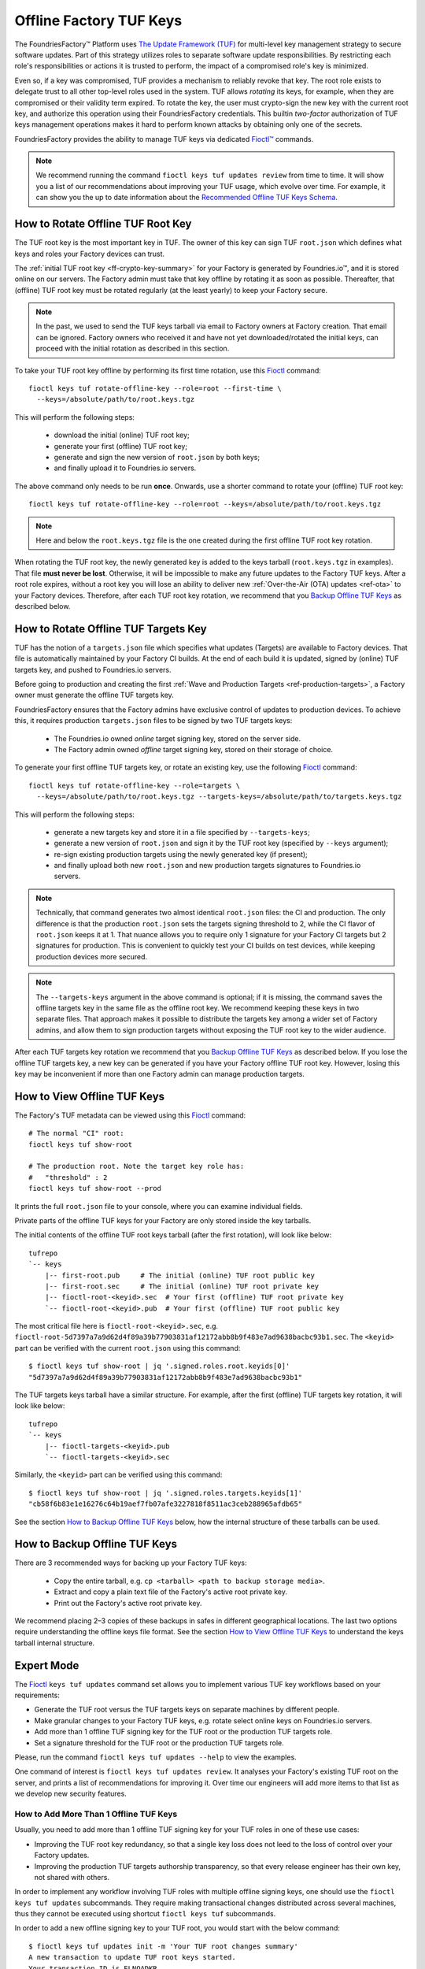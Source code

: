 .. _ref-offline-keys:

Offline Factory TUF Keys
========================

The FoundriesFactory™ Platform uses `The Update Framework (TUF) <TUF_>`_
for multi-level key management strategy to secure software updates.
Part of this strategy utilizes roles to separate software update responsibilities.
By restricting each role's responsibilities or actions it is trusted to perform,
the impact of a compromised role's key is minimized.

Even so, if a key was compromised, TUF provides a mechanism to reliably revoke that key.
The root role exists to delegate trust to all other top-level roles used in the system.
TUF allows `rotating` its keys, for example, when they are compromised or their validity term expired.
To rotate the key, the user must crypto-sign the new key with the current root key,
and authorize this operation using their FoundriesFactory credentials.
This builtin `two-factor` authorization of TUF keys management operations
makes it hard to perform known attacks by obtaining only one of the secrets.

FoundriesFactory provides the ability to manage TUF keys via dedicated `Fioctl™ <Fioctl_>`_ commands.

.. note::
    We recommend running the command ``fioctl keys tuf updates review`` from time to time.
    It will show you a list of our recommendations about improving your TUF usage, which evolve over time.
    For example, it can show you the up to date information about the `Recommended Offline TUF Keys Schema`_.

.. _ref-offline-tuf-root-key-rotation:

How to Rotate Offline TUF Root Key
----------------------------------

The TUF root key is the most important key in TUF.
The owner of this key can sign TUF ``root.json`` which defines what keys and roles your Factory devices can trust.

The :ref:`initial TUF root key <ff-crypto-key-summary>` for your Factory is generated by Foundries.io™,
and it is stored online on our servers.
The Factory admin must take that key offline by rotating it as soon as possible.
Thereafter, that (offline) TUF root key must be rotated regularly (at the least yearly) to keep your Factory secure.

.. note::
  In the past, we used to send the TUF keys tarball via email to Factory owners at Factory creation.
  That email can be ignored.
  Factory owners who received it and have not yet downloaded/rotated the initial keys,
  can proceed with the initial rotation as described in this section.

To take your TUF root key offline by performing its first time rotation, use this Fioctl_ command::

  fioctl keys tuf rotate-offline-key --role=root --first-time \
    --keys=/absolute/path/to/root.keys.tgz

This will perform the following steps:

  - download the initial (online) TUF root key;
  - generate your first (offline) TUF root key;
  - generate and sign the new version of ``root.json`` by both keys;
  - and finally upload it to Foundries.io servers.

The above command only needs to be run **once**.
Onwards, use a shorter command to rotate your (offline) TUF root key::

  fioctl keys tuf rotate-offline-key --role=root --keys=/absolute/path/to/root.keys.tgz

.. note::
  Here and below the ``root.keys.tgz`` file is the one created during the first offline TUF root key rotation.

When rotating the TUF root key, the newly generated key is added to the keys tarball (``root.keys.tgz`` in examples).
That file **must never be lost**.
Otherwise, it will be impossible to make any future updates to the Factory TUF keys.
After a root role expires, without a root key you will lose an ability to deliver new :ref:`Over-the-Air (OTA) updates <ref-ota>` to your Factory devices.
Therefore, after each TUF root key rotation, we recommend that you `Backup Offline TUF Keys`_ as described below.

.. _ref-offline-targets-keys:

How to Rotate Offline TUF Targets Key
-------------------------------------

TUF has the notion of a ``targets.json`` file which specifies what updates (Targets) are available to Factory devices.
That file is automatically maintained by your Factory CI builds.
At the end of each build it is updated, signed by (online) TUF targets key, and pushed to Foundries.io servers.

Before going to production and creating the first :ref:`Wave and Production Targets <ref-production-targets>`,
a Factory owner must generate the offline TUF targets key.

FoundriesFactory ensures that the Factory admins have exclusive control of updates to production devices.
To achieve this, it requires production ``targets.json`` files to be signed by two TUF targets keys:

  - The Foundries.io owned `online` target signing key, stored on the server side.
  - The Factory admin owned `offline` target signing key, stored on their storage of choice.

To generate your first offline TUF targets key, or rotate an existing key, use the following Fioctl_ command::

  fioctl keys tuf rotate-offline-key --role=targets \
    --keys=/absolute/path/to/root.keys.tgz --targets-keys=/absolute/path/to/targets.keys.tgz

This will perform the following steps:

  - generate a new targets key and store it in a file specified by ``--targets-keys``;
  - generate a new version of ``root.json`` and sign it by the TUF root key (specified by ``--keys`` argument);
  - re-sign existing production targets using the newly generated key (if present);
  - and finally upload both new ``root.json`` and new production targets signatures to Foundries.io servers.

.. note::
  Technically, that command generates two almost identical ``root.json`` files: the CI and production.
  The only difference is that the production ``root.json`` sets the targets signing threshold to 2,
  while the CI flavor of ``root.json`` keeps it at 1.
  That nuance allows you to require only 1 signature for your Factory CI targets but 2 signatures for production.
  This is convenient to quickly test your CI builds on test devices, while keeping production devices more secured.

.. note::
  The ``--targets-keys`` argument in the above command is optional;
  if it is missing, the command saves the offline targets key in the same file as the offline root key.
  We recommend keeping these keys in two separate files.
  That approach makes it possible to distribute the targets key among a wider set of Factory admins,
  and allow them to sign production targets without exposing the TUF root key to the wider audience.

After each TUF targets key rotation we recommend that you `Backup Offline TUF Keys`_ as described below.
If you lose the offline TUF targets key, a new key can be generated if you have your Factory offline TUF root key.
However, losing this key may be inconvenient if more than one Factory admin can manage production targets.

How to View Offline TUF Keys
----------------------------

The Factory's TUF metadata can be viewed using this Fioctl_ command::

  # The normal "CI" root:
  fioctl keys tuf show-root

  # The production root. Note the target key role has:
  #   "threshold" : 2
  fioctl keys tuf show-root --prod

It prints the full ``root.json`` file to your console, where you can examine individual fields.

Private parts of the offline TUF keys for your Factory are only stored inside the key tarballs.

The initial contents of the offline TUF root keys tarball (after the first rotation), will look like below::

    tufrepo
    `-- keys
        |-- first-root.pub     # The initial (online) TUF root public key
        |-- first-root.sec     # The initial (online) TUF root private key
        |-- fioctl-root-<keyid>.sec  # Your first (offline) TUF root private key
        `-- fioctl-root-<keyid>.pub  # Your first (offline) TUF root public key

The most critical file here is ``fioctl-root-<keyid>.sec``,
e.g. ``fioctl-root-5d7397a7a9d62d4f89a39b77903831af12172abb8b9f483e7ad9638bacbc93b1.sec``.
The ``<keyid>`` part can be verified with the current ``root.json`` using this command::

  $ fioctl keys tuf show-root | jq '.signed.roles.root.keyids[0]'
  "5d7397a7a9d62d4f89a39b77903831af12172abb8b9f483e7ad9638bacbc93b1"


The TUF targets keys tarball have a similar structure.
For example, after the first (offline) TUF targets key rotation, it will look like below::

    tufrepo
    `-- keys
        |-- fioctl-targets-<keyid>.pub
        `-- fioctl-targets-<keyid>.sec

Similarly, the ``<keyid>`` part can be verified using this command::

  $ fioctl keys tuf show-root | jq '.signed.roles.targets.keyids[1]'
  "cb58f6b83e1e16276c64b19aef7fb07afe3227818f8511ac3ceb288965afdb65"

See the section `How to Backup Offline TUF Keys`_ below, how the internal structure of these tarballs can be used.


.. _Backup Offline TUF Keys:

How to Backup Offline TUF Keys
------------------------------

There are 3 recommended ways for backing up your Factory TUF keys:

  - Copy the entire tarball, e.g. ``cp <tarball> <path to backup storage media>``.
  - Extract and copy a plain text file of the Factory's active root private key.
  - Print out the Factory's active root private key.

We recommend placing 2–3 copies of these backups in safes in different geographical locations.
The last two options require understanding the offline keys file format.
See the section `How to View Offline TUF Keys`_ to understand the keys tarball internal structure.

Expert Mode
-----------

The Fioctl_ ``keys tuf updates`` command set allows you to implement various TUF key workflows based on your requirements:

- Generate the TUF root versus the TUF targets keys on separate machines by different people.
- Make granular changes to your Factory TUF keys, e.g. rotate select online keys on Foundries.io servers.
- Add more than 1 offline TUF signing key for the TUF root or the production TUF targets role.
- Set a signature threshold for the TUF root or the production TUF targets role.

Please, run the command ``fioctl keys tuf updates --help`` to view the examples.

One command of interest is ``fioctl keys tuf updates review``.
It analyses your Factory's existing TUF root on the server, and prints a list of recommendations for improving it.
Over time our engineers will add more items to that list as we develop new security features.

.. _ref-offline-keys-more-than-1-root:

How to Add More Than 1 Offline TUF Keys
+++++++++++++++++++++++++++++++++++++++

Usually, you need to add more than 1 offline TUF signing key for your TUF roles in one of these use cases:

- Improving the TUF root key redundancy,
  so that a single key loss does not leed to the loss of control over your Factory updates.
- Improving the production TUF targets authorship transparency,
  so that every release engineer has their own key, not shared with others.

In order to implement any workflow involving TUF roles with multiple offline signing keys,
one should use the ``fioctl keys tuf updates`` subcommands.
They require making transactional changes distributed across several machines,
thus they cannot be executed using shortcut ``fioctl keys tuf`` subcommands.

In order to add a new offline signing key to your TUF root, you would start with the below command::

    $ fioctl keys tuf updates init -m 'Your TUF root changes summary'
    A new transaction to update TUF root keys started.
    Your transaction ID is ELNOADKR .
    Please, keep it secret and only share with participants of the transaction.
    Only the user who initiated the transaction can make changes to it without the transaction ID.
    Other users are required to supply this transaction ID for all commands except review and cancel.

This command initiates a new transaction to modify the TUF root, without committing it yet.
An admin initiating the transaction should capture the transaction ID (``ELNOADKR`` above).
It will be used as a 2-factor authorization of further changes to the TUF root in the same transaction by other admins.

More often than not, a new key needs to be added for a person not yet owning any offline TUF signing key.

.. note::
    From the security perspective, that person needs to generate and add their cryptographic key on their own.
    It is a bad habit if the admin generates a cryptographic key on behalf of another user, and then shares it with that user.
    Such action would mean that two users have access to the same cryptografic key, violating basic security principles.

So, an admin initiating the transaction, should share the transaction ID from above with the user who will add a new key.
There are many ways to share it, either by in-person talk, or encrypted peer-to-peer communication mediums.
It is safe if the transaction ID is leaked after the transaction finishes, as it is only temporal.

Having the transaction ID, a user who needs to add a new key would run the below command (e.g. for the TUF root role)::

    $ fioctl keys tuf updates add-offline-key --role=targets --keys path/to/tuf-targets-keys.tgz --txid ELNOADKR

This command generates a new offline signing key for the TUF targets, and adds it to the TUF root.
These changes are not committed yet, they are only staged for commit within the scope of the transaction.

.. note::
    It is not secure to keep several cryptographic keys for the same entity in one place.
    Thus, Fioctl denies adding a new offline key into a file which already contains such key for the same Factory.
    It still allows to keep previous (already inactive) keys in the same file as a backup.

Now that the user added their key, an admin who owns the offline TUF root signing key, needs to sign these changes.
If it is the same admin who initiated the transaction, they can run the below command::

    $ fioctl keys tuf updates sign --keys path/to/tuf-root-keys.tgz

If it is a different admin, they would also need to supply the transaction ID to that command.

Once all the desired changes have been done, an admin can apply them (commit the transaction) using the below command::

    $ fioctl keys tuf updates apply

.. note::
    Before applying the TUF root updates, it is a good habit to review them using ``fioctl keys tuf updates review``.

At any moment before applying the changes, and admin can cancel the transaction by the below command::

    $ fioctl keys tuf updates cancel

Any user with admin rights can cancel the TUF root updates transaction, not only the one who initiated it.

How to Increase the TUF Signature Threshold
+++++++++++++++++++++++++++++++++++++++++++

Requiring more than 1 offline signature for any TUF root changes greatly improves the TUF root role security.
In some use cases you might also require more than 1 offline signature for :ref:`production TUF targets <ref-production-targets>`.

For that, you would start a new transaction (as :ref:`above <ref-offline-keys-more-than-1-root>`),
and set the signature threshold using the below commands::

    $ fioctl keys tuf updates init -m 'Your TUF root changes summary'
    $ fioctl keys tuf updates set-threshold 2 --role=<role>

It is not allowed to set the signature threshold to a higher value than the number of keys for a given TUF role.
Thus, normally, you would run the workflow `How to Add More Than 1 Offline TUF Keys`_ before setting the threshold.
These two operations can also be combined into one TUF root updates transaction.

When you increase the signature threshold for the production TUF targets,
you also need to sign existing production targets by additional offline signing key.
This can be done within the same transaction using the below command::

    $ fioctl keys tuf updates sign-prod-target --keys path/to/tuf-targets-keys.tgz

Once you are satisfied with the changes, you can apply them using ``fioctl keys tuf updates apply``.

Recommended Offline TUF Keys Schema
+++++++++++++++++++++++++++++++++++

Your Factory will function well with just one offline TUF root key and one offline TUF targets key.
However, we recommend using the following offline TUF keys schemas:

- For the TUF root role, have at least 3 offline TUF keys (5 keys is even better); and set signature threshold to 2.
- For the TUF targets role, have a separate offline TUF key for every person authorized to release production targets.

A general rule is: the higher is the signature threshold, the harder it is for an attacker to break your Factory updates.
But remember that the key redundancy for the TUF root role must be sufficiently higher than the signature threshold.
Key redundancy is not critical for the TUF targets, as you can add more TUF targets key if you have enough TUF root keys.

.. _Fioctl:
    https://github.com/foundriesio/fioctl
.. _TUF:
    https://github.com/theupdateframework/specification
